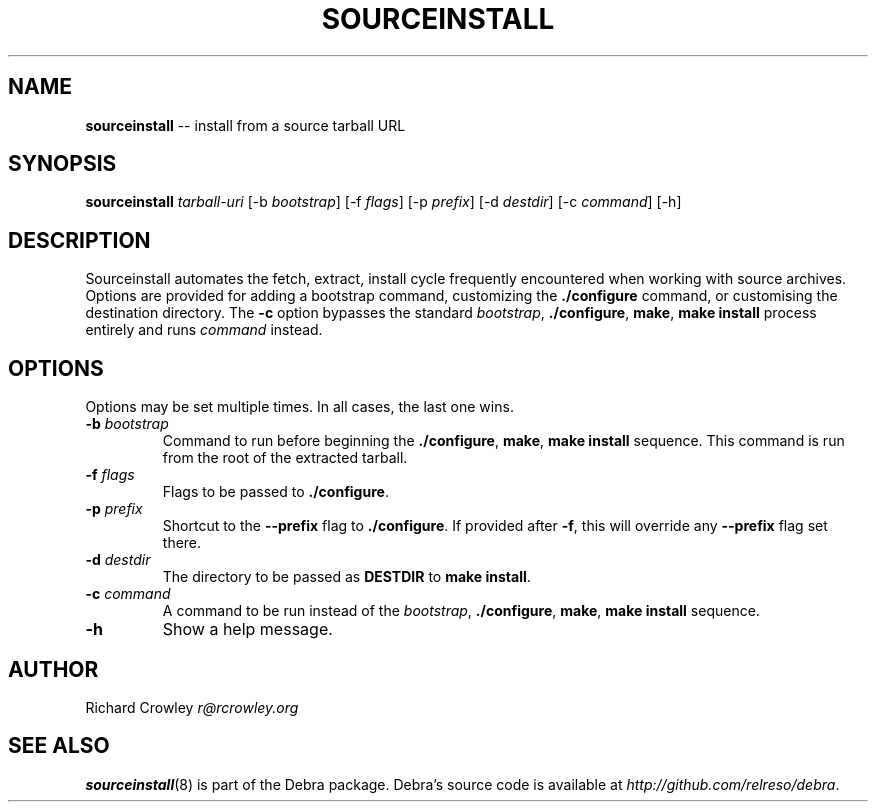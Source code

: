.\" generated with Ron/v0.3
.\" http://github.com/rtomayko/ron/
.
.TH "SOURCEINSTALL" "8" "February 2010" "" ""
.
.SH "NAME"
\fBsourceinstall\fR \-\- install from a source tarball URL
.
.SH "SYNOPSIS"
\fBsourceinstall \fItarball\-uri\fR [\-b \fIbootstrap\fR] [\-f \fIflags\fR] [\-p \fIprefix\fR] [\-d \fIdestdir\fR] [\-c \fIcommand\fR] [\-h]  \fR
.
.SH "DESCRIPTION"
Sourceinstall automates the fetch, extract, install cycle frequently encountered when working with source archives.  Options are provided for adding a bootstrap command, customizing the \fB./configure\fR command, or customising the destination directory.  The \fB\-c\fR option bypasses the standard \fB\fIbootstrap\fR\fR, \fB./configure\fR, \fBmake\fR, \fBmake install\fR process entirely and runs \fB\fIcommand\fR\fR instead.
.
.SH "OPTIONS"
Options may be set multiple times.  In all cases, the last one wins.
.
.TP
\fB\-b \fIbootstrap\fR\fR
Command to run before beginning the \fB./configure\fR, \fBmake\fR, \fBmake install\fR sequence.  This command is run from the root of the extracted tarball.
.
.TP
\fB\-f \fIflags\fR\fR
Flags to be passed to \fB./configure\fR.
.
.TP
\fB\-p \fIprefix\fR\fR
Shortcut to the \fB\-\-prefix\fR flag to \fB./configure\fR.  If provided after \fB\-f\fR, this will override any \fB\-\-prefix\fR flag set there.
.
.TP
\fB\-d \fIdestdir\fR\fR
The directory to be passed as \fBDESTDIR\fR to \fBmake install\fR.
.
.TP
\fB\-c \fIcommand\fR\fR
A command to be run instead of the \fB\fIbootstrap\fR\fR, \fB./configure\fR, \fBmake\fR, \fBmake install\fR sequence.
.
.TP
\fB\-h\fR
Show a help message.
.
.SH "AUTHOR"
Richard Crowley \fIr@rcrowley.org\fR
.
.SH "SEE ALSO"
\fBsourceinstall\fR(8) is part of the Debra package.  Debra's source code is available at \fIhttp://github.com/relreso/debra\fR.
